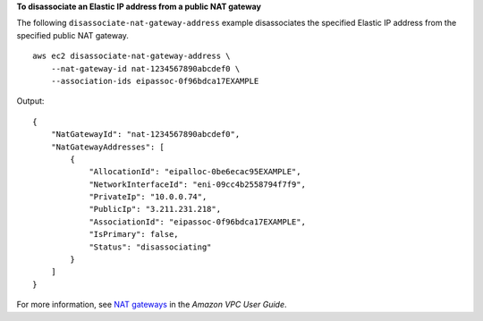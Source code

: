 **To disassociate an Elastic IP address from a public NAT gateway**

The following ``disassociate-nat-gateway-address`` example disassociates the specified Elastic IP address from the specified public NAT gateway. ::

    aws ec2 disassociate-nat-gateway-address \
        --nat-gateway-id nat-1234567890abcdef0 \
        --association-ids eipassoc-0f96bdca17EXAMPLE

Output::

    {
        "NatGatewayId": "nat-1234567890abcdef0",
        "NatGatewayAddresses": [
            {
                "AllocationId": "eipalloc-0be6ecac95EXAMPLE",
                "NetworkInterfaceId": "eni-09cc4b2558794f7f9",
                "PrivateIp": "10.0.0.74",
                "PublicIp": "3.211.231.218",
                "AssociationId": "eipassoc-0f96bdca17EXAMPLE",
                "IsPrimary": false,
                "Status": "disassociating"
            }
        ]
    }

For more information, see `NAT gateways <https://docs.aws.amazon.com/vpc/latest/userguide/vpc-nat-gateway.html>`__ in the *Amazon VPC User Guide*.